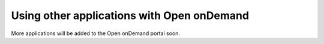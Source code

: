 Using other applications with Open onDemand
=============================================

More applications will be added to the Open onDemand portal soon. 
